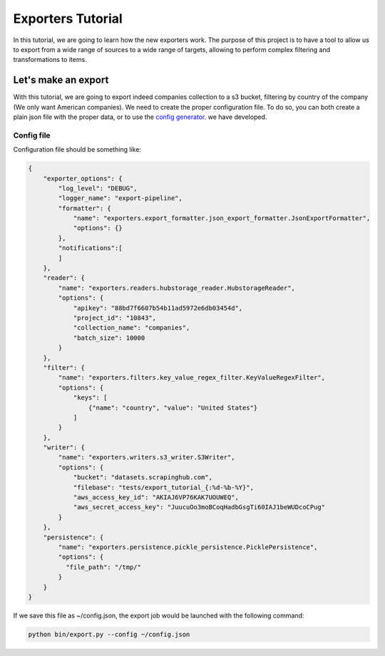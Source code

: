 .. _tutorials:

Exporters Tutorial
==================

In this tutorial, we are going to learn how the new exporters work. The purpose of this project is to have a tool to
allow us to export from a wide range of sources to a wide range of targets, allowing to perform complex filtering and transformations to items.


Let's make an export
~~~~~~~~~~~~~~~~~~~~
With this tutorial, we are going to export indeed companies collection to a s3 bucket, filtering by country of
the company (We only want American companies). We need to create the proper configuration file. To do so, you can both
create a plain json file with the proper data, or to use the `config generator
<http://ds-dev.dc21.scrapinghub.com:8000/app/>`_. we have developed.


Config file
***********
Configuration file should be something like:

.. code-block:: javascript

    {
        "exporter_options": {
            "log_level": "DEBUG",
            "logger_name": "export-pipeline",
            "formatter": {
                "name": "exporters.export_formatter.json_export_formatter.JsonExportFormatter",
                "options": {}
            },
            "notifications":[
            ]
        },
        "reader": {
            "name": "exporters.readers.hubstorage_reader.HubstorageReader",
            "options": {
                "apikey": "88bd7f6607b54b11ad5972e6db03454d",
                "project_id": "10843",
                "collection_name": "companies",
                "batch_size": 10000
            }
        },
        "filter": {
            "name": "exporters.filters.key_value_regex_filter.KeyValueRegexFilter",
            "options": {
                "keys": [
                    {"name": "country", "value": "United States"}
                ]
            }
        },
        "writer": {
            "name": "exporters.writers.s3_writer.S3Writer",
            "options": {
                "bucket": "datasets.scrapinghub.com",
                "filebase": "tests/export_tutorial_{:%d-%b-%Y}",
                "aws_access_key_id": "AKIAJ6VP76KAK7UOUWEQ",
                "aws_secret_access_key": "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"
            }
        },
        "persistence": {
            "name": "exporters.persistence.pickle_persistence.PicklePersistence",
            "options": {
              "file_path": "/tmp/"
            }
        }
    }


If we save this file as ~/config.json, the export job would be launched with the following command:

.. code-block:: python

    python bin/export.py --config ~/config.json



